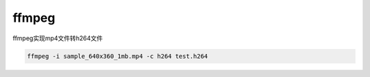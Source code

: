 ==========
ffmpeg
==========

ffmpeg实现mp4文件转h264文件

.. code-block:: text

    ffmpeg -i sample_640x360_1mb.mp4 -c h264 test.h264